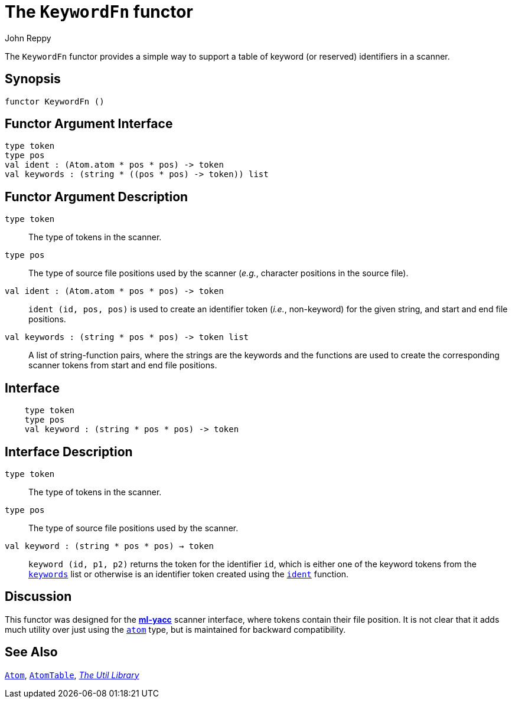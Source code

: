 = The `KeywordFn` functor
:Author: John Reppy
:Date: {release-date}
:stem: latexmath
:source-highlighter: pygments
:VERSION: {smlnj-version}

The `KeywordFn` functor provides a simple way to support a table of keyword
(or reserved) identifiers in a scanner.

== Synopsis

[source,sml]
------------
functor KeywordFn ()
------------

== Functor Argument Interface

[source,sml]
------------
type token
type pos
val ident : (Atom.atom * pos * pos) -> token
val keywords : (string * ((pos * pos) -> token)) list
------------

== Functor Argument Description

`[.kw]#type# token`::
  The type of tokens in the scanner.

`[.kw]#type# pos`::
  The type of source file positions used by the scanner (_e.g._, character
  positions in the source file).

[[val:ident]]
`[.kw]#val# ident : (Atom.atom * pos * pos) \-> token`::
 `ident (id, pos, pos)` is used to create an identifier token (_i.e._, non-keyword)
  for the given string, and start and end file positions.

[[val:keywords]]
`[.kw]#val# keywords : (string * ((pos * pos) \-> token)) list`::
  A list of string-function pairs, where the strings are the keywords and
  the functions are used to create the corresponding scanner tokens from
  start and end file positions.

== Interface

[source,sml]
------------
    type token
    type pos
    val keyword : (string * pos * pos) -> token
------------

== Interface Description

`[.kw]#type# token`::
  The type of tokens in the scanner.

`[.kw]#type# pos`::
  The type of source file positions used by the scanner.

`[.kw]#val# keyword : (string * pos * pos) -> token`::
  `keyword (id, p1, p2)` returns the token for the identifier `id`,
  which is either one of the keyword tokens from the
  xref:#val:keywords[`keywords`] list or otherwise is an identifier
  token created using the xref:#val:ident[`ident`] function.

== Discussion

This functor was designed for the https://smlnj.org/doc/ML-Yacc/index.html[*ml-yacc*]
scanner interface, where tokens contain their file position.  It is not clear that
it adds much utility over just using the xref:str-Atom.adoc[`atom`] type, but
is maintained for backward compatibility.

== See Also

xref:str-Atom.adoc[`Atom`],
xref:sig-MONO_HASH_TABLE.adoc#str:AtomTable[`AtomTable`],
xref:smlnj-lib.adoc[__The Util Library__]
